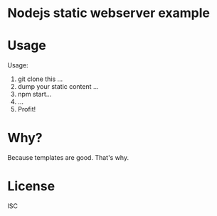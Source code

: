 * Nodejs static webserver example
* Usage
Usage:
1. git clone this ...
2. dump your static content ...
3. npm start...
4. ...
5. Profit!
* Why?
Because templates are good. That's why.
* License
ISC
